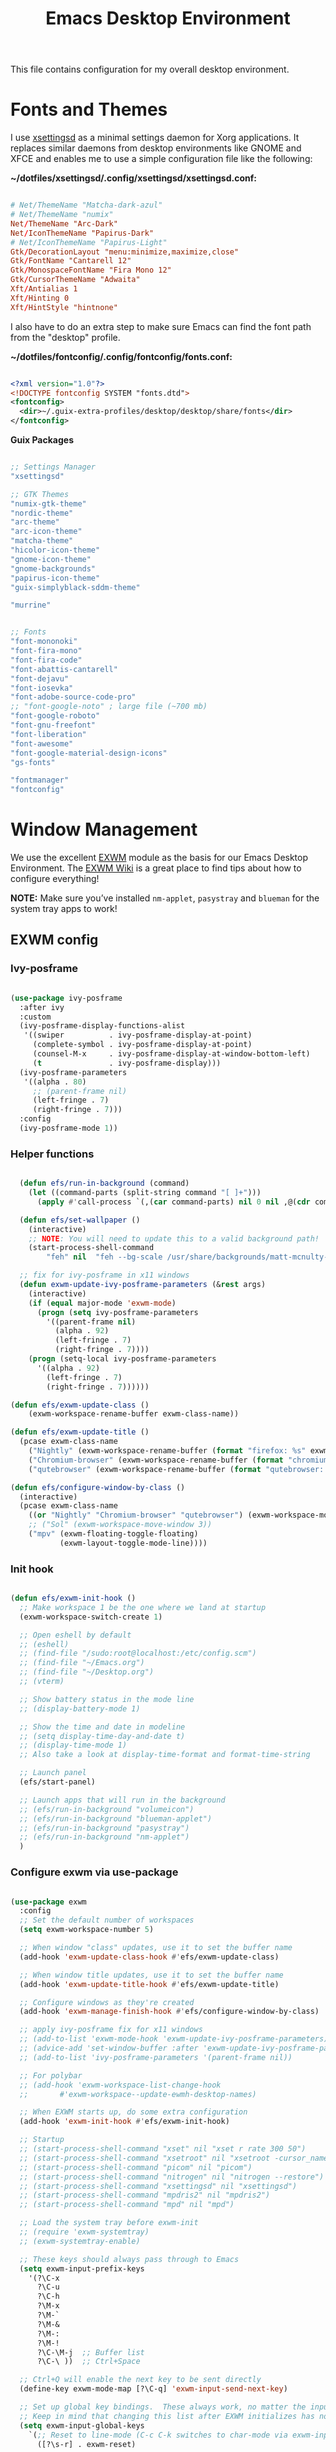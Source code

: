 #+startup: overview
#+title: Emacs Desktop Environment
#+property: header-args :mkdirp yes

This file contains configuration for my overall desktop environment.

* Fonts and Themes

I use [[https://github.com/derat/xsettingsd][xsettingsd]] as a minimal settings daemon for Xorg applications.  It replaces similar daemons from desktop environments like GNOME and XFCE and enables me to use a simple configuration file like the following:

*~/dotfiles/xsettingsd/.config/xsettingsd/xsettingsd.conf:*

#+begin_src conf :tangle ~/dotfiles/xsettingsd/.config/xsettingsd/xsettingsd.conf :noweb yes
  
  # Net/ThemeName "Matcha-dark-azul"
  # Net/ThemeName "numix"
  Net/ThemeName "Arc-Dark"
  Net/IconThemeName "Papirus-Dark"
  # Net/IconThemeName "Papirus-Light"
  Gtk/DecorationLayout "menu:minimize,maximize,close"
  Gtk/FontName "Cantarell 12"
  Gtk/MonospaceFontName "Fira Mono 12"
  Gtk/CursorThemeName "Adwaita"
  Xft/Antialias 1
  Xft/Hinting 0
  Xft/HintStyle "hintnone"
  
#+end_src

I also have to do an extra step to make sure Emacs can find the font path from the "desktop" profile.

*~/dotfiles/fontconfig/.config/fontconfig/fonts.conf:*

#+begin_src xml :tangle ~/dotfiles/fontconfig/.config/fontconfig/fonts.conf
  
  <?xml version="1.0"?>
  <!DOCTYPE fontconfig SYSTEM "fonts.dtd">
  <fontconfig>
    <dir>~/.guix-extra-profiles/desktop/desktop/share/fonts</dir>
  </fontconfig>
  
#+end_src

*Guix Packages*

#+begin_src scheme :noweb-ref themes :noweb-sep ""

  ;; Settings Manager
  "xsettingsd"

  ;; GTK Themes
  "numix-gtk-theme"
  "nordic-theme"
  "arc-theme"
  "arc-icon-theme"
  "matcha-theme"
  "hicolor-icon-theme"
  "gnome-icon-theme"
  "gnome-backgrounds"
  "papirus-icon-theme"
  "guix-simplyblack-sddm-theme"

  "murrine"

#+end_src

#+begin_src scheme :noweb-ref packages :noweb-sep ""

  ;; Fonts
  "font-mononoki"
  "font-fira-mono"
  "font-fira-code"
  "font-abattis-cantarell"
  "font-dejavu"
  "font-iosevka"
  "font-adobe-source-code-pro"
  ;; "font-google-noto" ; large file (~700 mb)
  "font-google-roboto"
  "font-gnu-freefont"
  "font-liberation"
  "font-awesome"
  "font-google-material-design-icons"
  "gs-fonts"

  "fontmanager"
  "fontconfig"

#+end_src

* Window Management

We use the excellent [[https://github.com/ch11ng/exwm][EXWM]] module as the basis for our Emacs Desktop Environment. The [[https://github.com/ch11ng/exwm/wiki][EXWM Wiki]] is a great place to find tips about how to configure everything!

*NOTE:* Make sure you’ve installed =nm-applet=, =pasystray= and =blueman= for the system tray apps to work!

** EXWM config
*** Ivy-posframe

#+begin_src emacs-lisp :tangle ~/dotfiles/emacs/.config/emacs/desktop.el
  
  (use-package ivy-posframe
    :after ivy
    :custom
    (ivy-posframe-display-functions-alist
     '((swiper          . ivy-posframe-display-at-point)
       (complete-symbol . ivy-posframe-display-at-point)
       (counsel-M-x     . ivy-posframe-display-at-window-bottom-left)
       (t               . ivy-posframe-display)))
    (ivy-posframe-parameters 
     '((alpha . 80)                                   
       ;; (parent-frame nil)
       (left-fringe . 7)                                                   
       (right-fringe . 7)))
    :config 
    (ivy-posframe-mode 1))
  
#+end_src

*** Helper functions

#+begin_src emacs-lisp :tangle ~/dotfiles/emacs/.config/emacs/desktop.el

  (defun efs/run-in-background (command)
    (let ((command-parts (split-string command "[ ]+")))
      (apply #'call-process `(,(car command-parts) nil 0 nil ,@(cdr command-parts)))))
  
  (defun efs/set-wallpaper ()
    (interactive)
    ;; NOTE: You will need to update this to a valid background path!
    (start-process-shell-command
        "feh" nil  "feh --bg-scale /usr/share/backgrounds/matt-mcnulty-nyc-2nd-ave.jpg"))

  ;; fix for ivy-posframe in x11 windows
  (defun exwm-update-ivy-posframe-parameters (&rest args)
    (interactive)
    (if (equal major-mode 'exwm-mode)
      (progn (setq ivy-posframe-parameters 
        '((parent-frame nil)                                               
          (alpha . 92)                                               
          (left-fringe . 7)                                               
          (right-fringe . 7))))
    (progn (setq-local ivy-posframe-parameters 
      '((alpha . 92)                                   
        (left-fringe . 7)                                                   
        (right-fringe . 7))))))
        
(defun efs/exwm-update-class ()
    (exwm-workspace-rename-buffer exwm-class-name))

(defun efs/exwm-update-title ()
  (pcase exwm-class-name
    ("Nightly" (exwm-workspace-rename-buffer (format "firefox: %s" exwm-title)))
    ("Chromium-browser" (exwm-workspace-rename-buffer (format "chromium: %s" exwm-title)))
    ("qutebrowser" (exwm-workspace-rename-buffer (format "qutebrowser: %s" exwm-title)))))

(defun efs/configure-window-by-class ()
  (interactive)
  (pcase exwm-class-name
    ((or "Nightly" "Chromium-browser" "qutebrowser") (exwm-workspace-move-window 2))
    ;; ("Sol" (exwm-workspace-move-window 3))
    ("mpv" (exwm-floating-toggle-floating)
           (exwm-layout-toggle-mode-line))))
           
#+end_src
*** Init hook

#+begin_src emacs-lisp :tangle ~/dotfiles/emacs/.config/emacs/desktop.el
  
    (defun efs/exwm-init-hook ()
      ;; Make workspace 1 be the one where we land at startup
      (exwm-workspace-switch-create 1)
  
      ;; Open eshell by default
      ;; (eshell)
      ;; (find-file "/sudo:root@localhost:/etc/config.scm")
      ;; (find-file "~/Emacs.org")
      ;; (find-file "~/Desktop.org")
      ;; (vterm)
  
      ;; Show battery status in the mode line
      ;; (display-battery-mode 1)
  
      ;; Show the time and date in modeline
      ;; (setq display-time-day-and-date t)
      ;; (display-time-mode 1)
      ;; Also take a look at display-time-format and format-time-string
  
      ;; Launch panel
      (efs/start-panel)
  
      ;; Launch apps that will run in the background
      ;; (efs/run-in-background "volumeicon")
      ;; (efs/run-in-background "blueman-applet")
      ;; (efs/run-in-background "pasystray")
      ;; (efs/run-in-background "nm-applet")
      )
  
#+end_src

*** Configure exwm via use-package

#+begin_src emacs-lisp :tangle ~/dotfiles/emacs/.config/emacs/desktop.el
	
	(use-package exwm
	  :config
	  ;; Set the default number of workspaces
	  (setq exwm-workspace-number 5)
	
	  ;; When window "class" updates, use it to set the buffer name
	  (add-hook 'exwm-update-class-hook #'efs/exwm-update-class)
	
	  ;; When window title updates, use it to set the buffer name
	  (add-hook 'exwm-update-title-hook #'efs/exwm-update-title)
	
	  ;; Configure windows as they're created
	  (add-hook 'exwm-manage-finish-hook #'efs/configure-window-by-class)
	
	  ;; apply ivy-posframe fix for x11 windows
	  ;; (add-to-list 'exwm-mode-hook 'exwm-update-ivy-posframe-parameters)
	  ;; (advice-add 'set-window-buffer :after 'exwm-update-ivy-posframe-parameters)
	  ;; (add-to-list 'ivy-posframe-parameters '(parent-frame nil))
	
	  ;; For polybar
	  ;; (add-hook 'exwm-workspace-list-change-hook
	  ;;       #'exwm-workspace--update-ewmh-desktop-names)
	
	  ;; When EXWM starts up, do some extra configuration
	  (add-hook 'exwm-init-hook #'efs/exwm-init-hook)
	
	  ;; Startup
	  ;; (start-process-shell-command "xset" nil "xset r rate 300 50")
	  ;; (start-process-shell-command "xsetroot" nil "xsetroot -cursor_name left_ptr")
	  ;; (start-process-shell-command "picom" nil "picom")
	  ;; (start-process-shell-command "nitrogen" nil "nitrogen --restore")
	  ;; (start-process-shell-command "xsettingsd" nil "xsettingsd")
	  ;; (start-process-shell-command "mpdris2" nil "mpdris2")
	  ;; (start-process-shell-command "mpd" nil "mpd")
	
	  ;; Load the system tray before exwm-init
	  ;; (require 'exwm-systemtray)
	  ;; (exwm-systemtray-enable)
	
	  ;; These keys should always pass through to Emacs
	  (setq exwm-input-prefix-keys
		'(?\C-x
		  ?\C-u
		  ?\C-h
		  ?\M-x
		  ?\M-`
		  ?\M-&
		  ?\M-:
		  ?\M-!
		  ?\C-\M-j  ;; Buffer list
		  ?\C-\ ))  ;; Ctrl+Space
	
	  ;; Ctrl+Q will enable the next key to be sent directly
	  (define-key exwm-mode-map [?\C-q] 'exwm-input-send-next-key)
	
	  ;; Set up global key bindings.  These always work, no matter the input state!
	  ;; Keep in mind that changing this list after EXWM initializes has no effect.
	  (setq exwm-input-global-keys
		`(;; Reset to line-mode (C-c C-k switches to char-mode via exwm-input-release-keyboard)
		  ([?\s-r] . exwm-reset)
	
		  ;; Move between windows
		  ([s-left] . windmove-left)
		  ([?\s-h] . windmove-left)
		  ([s-right] . windmove-right)
		  ([?\s-l] . windmove-right)
		  ([s-up] . windmove-up)
		  ([?\s-k] . windmove-up)
		  ([s-down] . windmove-down)
		  ([?\s-j] . windmove-down)
	
		  ;; Launch applications via shell command
		  ([?\s-&] . (lambda (command)
			       (interactive (list (read-shell-command "$ ")))
			       (start-process-shell-command command nil command)))
	
		  ;; Switch workspace
		  ([?\s-w] . exwm-workspace-switch)
		  ([?\s-`] . (lambda () (interactive)
			       (exwm-workspace-switch-create 0)))
	
		  ;; 's-N': Switch to certain workspace with Super (Win) plus a number key (0 - 9)
		  ,@(mapcar (lambda (i)
			      `(,(kbd (format "s-%d" i)) .
				(lambda ()
				  (interactive)
				  (exwm-workspace-switch-create ,i))))
			    (number-sequence 0 9))))
	
	  (exwm-input-set-key (kbd "s-d") 'counsel-linux-app)
	  ;; (exwm-input-set-key (kbd "s-d")
	  ;; 		      '(lambda ()
	  ;; 			 (interactive)
	  ;; 			 (start-process-shell-command "rofi" nil "rofi -show run")))
	
	  ;; Resize windows
	  (defmacro efs/resize-helper (resize-window-function)
	    (let ((delta 5))
	      `(lambda () (interactive) (,resize-window-function ,delta))))
	
	  (exwm-input-set-key (kbd "s-[") (efs/resize-helper shrink-window-horizontally))
	  (exwm-input-set-key (kbd "s-{") (efs/resize-helper shrink-window))
	  (exwm-input-set-key (kbd "s-]") (efs/resize-helper enlarge-window-horizontally))
	  (exwm-input-set-key (kbd "s-}") (efs/resize-helper enlarge-window))
	
	  (exwm-enable))
	
#+end_src

*** Start server

#+begin_src emacs-lisp :tangle ~/dotfiles/emacs/.config/emacs/desktop.el
  
  ;; (server-start)
  
#+end_src

** Desktop Key Bindings

We use the [[https://github.com/DamienCassou/desktop-environment][desktop-environment]] package to automatically bind to well-known programs for controlling the volume, screen brightness, media playback, and doing other things like locking the screen and taking screenshots. Make sure that you install the necessary programs to make this functionality work! Check the [[https://github.com/DamienCassou/desktop-environment#default-configuration][default programs]] list to know what you need to install.

#+begin_src emacs-lisp :tangle ~/dotfiles/emacs/.config/emacs/desktop.el
    
    (use-package desktop-environment
      :after exwm
      :config (desktop-environment-mode)
      :custom
      (desktop-environment-brightness-small-increment "1%+")
      (desktop-environment-brightness-small-decrement "1%-")
      (desktop-environment-brightness-normal-increment "1%+")
      (desktop-environment-brightness-normal-decrement "1%-")
      (desktop-environment-screenshot-command "flameshot gui"))
    
#+end_src

** Desktop File

This file is used by your “login manager” (GDM, LightDM, etc) to display EXWM as a desktop environment option when you log in.

Desktop entry content:

*~/dotfiles/local/.local/share/xsessions/my-exwm.desktop*

#+begin_src conf :tangle ~/dotfiles/local/.local/share/xsessions/my-exwm.desktop :noweb yes
  
  [Desktop Entry]
  Name=MY-EXWM
  Comment=Emacs Window Manager
  Exec=sh /home/andriy/.config/emacs/exwm/start-exwm.sh
  TryExec=sh
  Type=Application
  # X-LightDM-DesktopName=exwm
  DesktopNames=my-exwm
  
#+end_src

** Launcher Script

This launcher script is invoked by =my-exwm.desktop= to start Emacs and load our desktop environment configuration. We also start up some other helpful applications to configure the desktop experience.

#+begin_src conf :tangle ~/dotfiles/emacs/.config/emacs/exwm/start-exwm.sh
  
  # Set the screen DPI (uncomment this if needed!)
  # xrdb ~/.emacs.d/exwm/Xresources
  
  # Run some commands
  picom &
  xsettingsd &
  nitrogen --restore &
  xset r rate 300 50 &
  xsetroot -cursor_name left_ptr &
  # pipewire &
  # pipewire-pulse &
  redshift &
  nm-applet &
  # volumeicon &
  pasystray &
  xscreensaver --no-splash &
  
  # Enable screen locking on suspend
  # xss-lock -- slock &
  
  # Fire it up
  xhost +SI:localuser:$USER
  exec dbus-launch --exit-with-session emacs-28.0.50 -mm -l ~/.config/emacs/desktop.el
  # exec dbus-launch --exit-with-session emacsclient --eval "(exwm-init)" -c -F '((fullscreen . fullboth))'
  
#+end_src

Make it executable.

#+begin_src shell

  chmod 755 ~/dotfiles/emacs/.config/emacs/exwm/start-exwm.sh

#+end_src

** Polybar

#+begin_src emacs-lisp :tangle ~/dotfiles/emacs/.config/emacs/desktop.el
  
  (defvar efs/polybar-process nil
    "Holds the process of the running Polybar instance, if any")
  
  (defun efs/kill-panel ()
    (interactive)
    (when efs/polybar-process
      (ignore-errors
	(kill-process efs/polybar-process)))
    (setq efs/polybar-process nil))
  
  (defun efs/start-panel ()
    (interactive)
    (efs/kill-panel)
    (setq efs/polybar-process (start-process-shell-command "polybar" nil "polybar panel")))
  
  (defun efs/polybar-exwm-workspace ()
    (pcase exwm-workspace-current-index
      (0 "")
      (1 "")
      (2 "")
      (3 "")
      (4 "")))
  
  (setq exwm-workspace-index-map
	(lambda (index)
	  (let ((named-workspaces ["code" "brow" "extr" "slac" "lisp"]))
	    (if (< index (length named-workspaces))
		(elt named-workspaces index)
	      (number-to-string index)))))
  
  (defun exwm-workspace--update-ewmh-desktop-names ()
    (xcb:+request exwm--connection
		  (make-instance 'xcb:ewmh:set-_NET_DESKTOP_NAMES
				 :window exwm--root :data
				 (mapconcat (lambda (i) (funcall exwm-workspace-index-map i))
					    (number-sequence 0 (1- (exwm-workspace--count)))
					    "\0"))))
  
#+end_src

#+begin_src conf :tangle ~/dotfiles/polybar/.config/polybar/config :noweb yes
  
  ; Docs: https://github.com/polybar/polybar
  ;==========================================================
  
  [settings]
  screenchange-reload = true
  
  [global/wm]
  margin-top = 0
  margin-bottom = 0
  
  [colors]
  background = #f0232635
  background-alt = #576075
  foreground = #A6Accd
  foreground-alt = #555
  primary = #ffb52a
  secondary = #e60053
  alert = #bd2c40
  underline-1 = #c792ea
  
  [bar/panel]
  width = 100%
  height = 35
  offset-x = 0
  offset-y = 0
  fixed-center = true
  enable-ipc = true
  
  background = ${colors.background}
  foreground = ${colors.foreground}
  
  line-size = 2
  line-color = #f00
  
  border-size = 0
  border-color = #00000000
  
  padding-top = 5
  padding-left = 1
  padding-right = 1
  
  module-margin = 1
  
  font-0 = "Cantarell:size=12:weight=bold;2"
  font-1 = "Font Awesome:size=13;2"
  font-2 = "Material Icons:size=15;3"
  font-3 = "Fira Mono:size=13;-3"
  
  modules-left = 
  modules-right = xkeyboard date battery
  
  tray-position = right
  tray-padding = 2
  tray-maxsize = 28
  
  cursor-click = pointer
  cursor-scroll = ns-resize
  
  [module/ewmh]
  type = internal/xworkspaces
  
  ; Only show workspaces defined on the same output as the bar
  ;
  ; Useful if you want to show monitor specific workspaces
  ; on different bars
  ;
  ; Default: false
  pin-workspaces = true
  
  ; Create click handler used to focus desktop
  ; Default: true
  enable-click = false
  
  ; Create scroll handlers used to cycle desktops
  ; Default: true
  enable-scroll = false
  
  icon-0 = noll;🙃
  
  icon-1 = ett;⚀
  
  icon-2 = två;⚁
  
  icon-3 = tre;⚂
  
  icon-4 = fyra;⚃
  
  icon-5 = fem;⚄
  
  icon-6 = sex;⚅
  
  icon-default = ☐
  
  [module/exwm-workspace]
  type = custom/ipc
  hook-0 = emacsclient -e "(efs/polybar-exwm-workspace)" | sed -e 's/^"//' -e 's/"$//'
  initial = 1
  format-underline = ${colors.underline-1}
  format-padding = 1
  
  [module/cpu]
  type = internal/cpu
  interval = 2
  format = <label> <ramp-coreload>
  format-underline = ${colors.underline-1}
  click-left = emacsclient -e "(proced)"
  label = %percentage:2%%
  ramp-coreload-spacing = 0
  ramp-coreload-0 = ▁
  ramp-coreload-0-foreground = ${colors.foreground-alt}
  ramp-coreload-1 = ▂
  ramp-coreload-2 = ▃
  ramp-coreload-3 = ▄
  ramp-coreload-4 = ▅
  ramp-coreload-5 = ▆
  ramp-coreload-6 = ▇
  
   [module/xkeyboard]
  type = internal/xkeyboard
  
  ; List of indicators to ignore
  blacklist-0 = num lock
  blacklist-1 = scroll lock
	      
  [module/date]
  type = internal/date
  interval = 5
  
  date = "%a %b %e"
  date-alt = "%A %B %d %Y"
  
  time = %l:%M %p
  time-alt = %H:%M:%S
  
  format-prefix-foreground = ${colors.foreground-alt}
  format-underline = ${colors.underline-1}
  
  label = %date% %time%
  
  [module/battery]
  type = internal/battery
  battery = BAT0
  adapter = ADP1
  full-at = 98
  time-format = %-l:%M
  
  label-charging = %percentage%% / %time%
  format-charging = <animation-charging> <label-charging>
  format-charging-underline = ${colors.underline-1}
  
  label-discharging = %percentage%% / %time%
  format-discharging = <ramp-capacity> <label-discharging>
  format-discharging-underline = ${self.format-charging-underline}
  
  format-full = <ramp-capacity> <label-full>
  format-full-underline = ${self.format-charging-underline}
  
  ramp-capacity-0 = 
  ramp-capacity-1 = 
  ramp-capacity-2 = 
  ramp-capacity-3 = 
  ramp-capacity-4 = 
  
  animation-charging-0 = 
  animation-charging-1 = 
  animation-charging-2 = 
  animation-charging-3 = 
  animation-charging-4 = 
  animation-charging-framerate = 750
  
  [module/temperature]
  type = internal/temperature
  thermal-zone = 0
  warn-temperature = 60
  
  format = <label>
  format-underline = ${colors.underline-1}
  format-warn = <label-warn>
  format-warn-underline = ${self.format-underline}
  
  label = %temperature-c%
  label-warn = %temperature-c%!
  label-warn-foreground = ${colors.secondary}
  
#+end_src

* Applications
** Browsers

*Guix Packages*

#+begin_src scheme :noweb-ref packages :noweb-sep ""
  
  "qutebrowser"
  
#+end_src

*** Qutebrowser

[[https://github.com/qutebrowser/qutebrowser][Qutebrowser]] is a great keyboard-centric browser which uses the Chromium rendering engine via QT 5's WebEngine component.  I've configured it to act more like Vimb for window-per-tab behavior that integrates well into Emacs.  One thing I like about this browser is that it does a much better job of remembering what windows you had open when it exits so that you can maintain your session more easily.  I also like that when you reopen a tab/window, the history of that window is still present.

*~/.config/qutebrowser/config.py*

#+begin_src python :tangle ~/dotfiles/qutebrowser/.config/qutebrowser/config.py :noweb yes

  # Load settings configured via GUI
  config.load_autoconfig()

  # c.auto_save.session = True
  c.scrolling.smooth = True
  c.session.lazy_restore = True
  c.content.autoplay = False

  c.fonts.default_size = "14pt"

  # Scale pages and UI better for hidpi
  c.zoom.default = "120%"
  c.fonts.hints = "bold 16pt monospace"

  # Better default fonts
  c.fonts.web.family.standard = "Bitstream Vera Sans"
  c.fonts.web.family.serif = "Bitstream Vera Serif"
  c.fonts.web.family.sans_serif = "Bitstream Vera Sans"
  c.fonts.web.family.fixed = "Fira Mono"
  c.fonts.statusbar = "14pt Cantarell"

  # Use dark mode where possible
  c.colors.webpage.darkmode.enabled = True
  c.colors.webpage.bg = "black"

  # Automatically turn on insert mode when a loaded page focuses a text field
  c.input.insert_mode.auto_load = True

  # Make Ctrl+g quit everything like in Emacs
  config.bind('<Ctrl-g>', 'mode-leave', mode='insert')
  config.bind('<Ctrl-g>', 'mode-leave', mode='command')
  config.bind('<Ctrl-g>', 'mode-leave', mode='prompt')
  config.bind('<Ctrl-g>', 'mode-leave', mode='hint')

  # Some other bindings
  config.bind(',m', 'hint links spawn mpv {hint-url}')

#+end_src

** Media Players
*** mpv

[[https://mpv.io/][mpv]] is a simple yet powerful video player.  Paired with [[http://ytdl-org.github.io/youtube-dl/][youtube-dl]] it can even stream YouTube videos.  [[https://github.com/hoyon/mpv-mpris][mpv-mpris]] allows playback control via [[https://github.com/altdesktop/playerctl][playerctl]].

*~/.config/mpv/mpv.conf*

#+begin_src conf :tangle ~/dotfiles/mpv/.config/mpv/mpv.conf :noweb yes
  
  # Configure playback quality
  # vo=gpu
  # hwdec=vaapi
  # profile=gpu-hq
  # scale=ewa_lanczossharp
  # cscale=ewa_lanczossharp
  
  # Start the window in the upper right screen corner
  geometry=22%-30+20
  
  # Save video position on quit
  save-position-on-quit
  
  # Enable control by MPRIS
  script=~/.guix-extra-profiles/desktop/desktop/lib/mpris.so
  
  # Limit the resolution of YouTube videos
  ytdl=yes
  ytdl-format=bestvideo[height<=?720]+bestaudio/best
  
  # When playing audio files, display the album art
  audio-display=attachment
  
  # Keep the player open after the file finishes
  keep-open
  
#+end_src

*** mpd

[[https://github.com/MusicPlayerDaemon/MPD][Music Player Daemon]] (MPD) is a flexible, powerful, server-side application for playing music. Through plugins and libraries it can play a variety of sound files while being controlled by its network protocol.

*~/.config/mpd/mpd.conf*

#+begin_src conf :tangle ~/dotfiles/mpd/.config/mpd/mpd.conf :noweb yes
  
  # Recommended location for database
  db_file            "~/.local/mpd/database"
  
  # Logs to systemd journal
  # log_file           "syslog"
  
  # The music directory is by default the XDG directory, uncomment to amend and choose a different directory
  music_directory    "~/Music"
  
  # Uncomment to refresh the database whenever files in the music_directory are changed
  auto_update "yes"
  
  restore_paused "yes"
  
  port "6600"
  
  # Uncomment to enable the functionalities
  playlist_directory "~/.local/mpd/playlists"
  #pid_file           "~/.local/mpd/pid"
  state_file         "~/.local/mpd/state"
  sticker_file       "~/.local/mpd/sticker.sql"
  
  # audio_output {
  #     type "alsa"
  #     name "My Alsa Device"
  #     mixer_type "software"
  # }
  
#+end_src

*** mpv and mpd packages

*Guix Packages*

#+begin_src scheme :noweb-ref packages :noweb-sep ""
  
  "mpv"
  "mpv-mpris"
  "youtube-dl"
  "mpd"
  "mpdris2"
  "ncmpcpp"
  "playerctl"
  
#+end_src

*** Codecs and Drivers

These packages are needed to enable many video formats to be played in browsers and video players.  VAAPI drivers are also used to enable hardware-accelerated video decoding.

*Guix Packages*

#+begin_src scheme :noweb-ref packages :noweb-sep ""
  
  "gstreamer"
  "gst-plugins-base"
  "gst-plugins-good"
  "gst-plugins-bad"
  "gst-plugins-ugly"
  "gst-libav"
  "intel-vaapi-driver"
  "libva-utils"
  
#+end_src

** Image Viewers and Editors

*Guix Packages*

#+begin_src scheme :noweb-ref packages :noweb-sep ""
  
  "feh"
  "imv"
  "gimp"
  "scrot"
  
#+end_src

** Desktop Tools

[[https://github.com/jonls/redshift][Redshift]] adjusts the color temperature of your screen according to your surroundings. This may help your eyes hurt less if you are working in front of the screen at night.

#+begin_src conf :tangle ~/dotfiles/redshift/.config/redshift/redshift.conf :noweb ye
  
  [redshift]
  location-provider=manual
  
  [manual]
  lat=48.862831
  lon=25.003870
  
#+end_src

*Guix Packages*

#+begin_src scheme :noweb-ref packages :noweb-sep ""
  
  "picom"
  "light"
  "brightnessctl"
  "nitrogen"
  "polybar"
  "pavucontrol"
  "pasystray"
  "volumeicon"
  "blueman"
  ;; "compton"
  "redshift-wayland"
  ;; "gucharmap"
  "fontmanager"
  "xdg-utils"      ;; For xdg-open, etc
  "xdg-dbus-proxy" ;; For Flatpak
  "gtk+:bin"       ;; For gtk-launch
  "glib:bin"       ;; For gio-launch-desktop
  "shared-mime-info"
  "rofi"
  "wofi"
  "waybar"
  "swayidle"
  "swaylock"
  "wl-clipboard"
  "mako"
  "flameshot"
  "evince"
  "deluge"
  "libreoffice"
  "telegram-desktop"
  "qalculate-gtk"
  "pcmanfm"
  "foot"
  "slock"
  "i3lock"
  ;; xmonad stuff
  "xmonad"
  "xmobar"
  "ghc-xmonad-contrib"
  "ghc@8.6.5"
  "stalonetray"
  "dunst"
  
#+end_src

** System Tools

*Guix Packages*

#+begin_src scheme :noweb-ref packages :noweb-sep ""
  
  "btrfs-progs"
  "htop"
  "curl"
  "wget"
  "openssh"
  "zip"
  "unzip"
  "stow"
  
#+end_src

** Xorg Tools

*Guix Packages*

#+begin_src scheme :noweb-ref packages :noweb-sep ""
  
  "xev"
  "xprop"
  "xdotool"
  "xset"
  "xsetroot"
  "xrdb"
  "xhost"
  "xmodmap"
  "setxkbmap"
  "xrandr"
  "arandr"
  "xss-lock"
  "libinput"
  "xinput"
  "xscreensaver"
  
#+end_src

** Dev tools

*Guix Packages*

#+begin_src scheme :noweb-ref packages :noweb-sep ""
  
  "fish"
  "python"
  "ncurses"
  
#+end_src

* Desktop Profile

The =desktop.scm= manifest holds the list of packages that I use to configure my desktop environment.  The package names are pulled from the relevant sections titled *Guix Packages* in this file (=Desktop.org=).

#+begin_src scheme :tangle ~/dotfiles/guix/.config/guix/manifests/themes.scm :noweb yes

(specifications->manifest
 '(
   <<themes>>
))

#+end_src

#+begin_src scheme :tangle ~/dotfiles/guix/.config/guix/manifests/desktop.scm :noweb yes

(specifications->manifest
 '(
   <<packages>>
))

#+end_src
